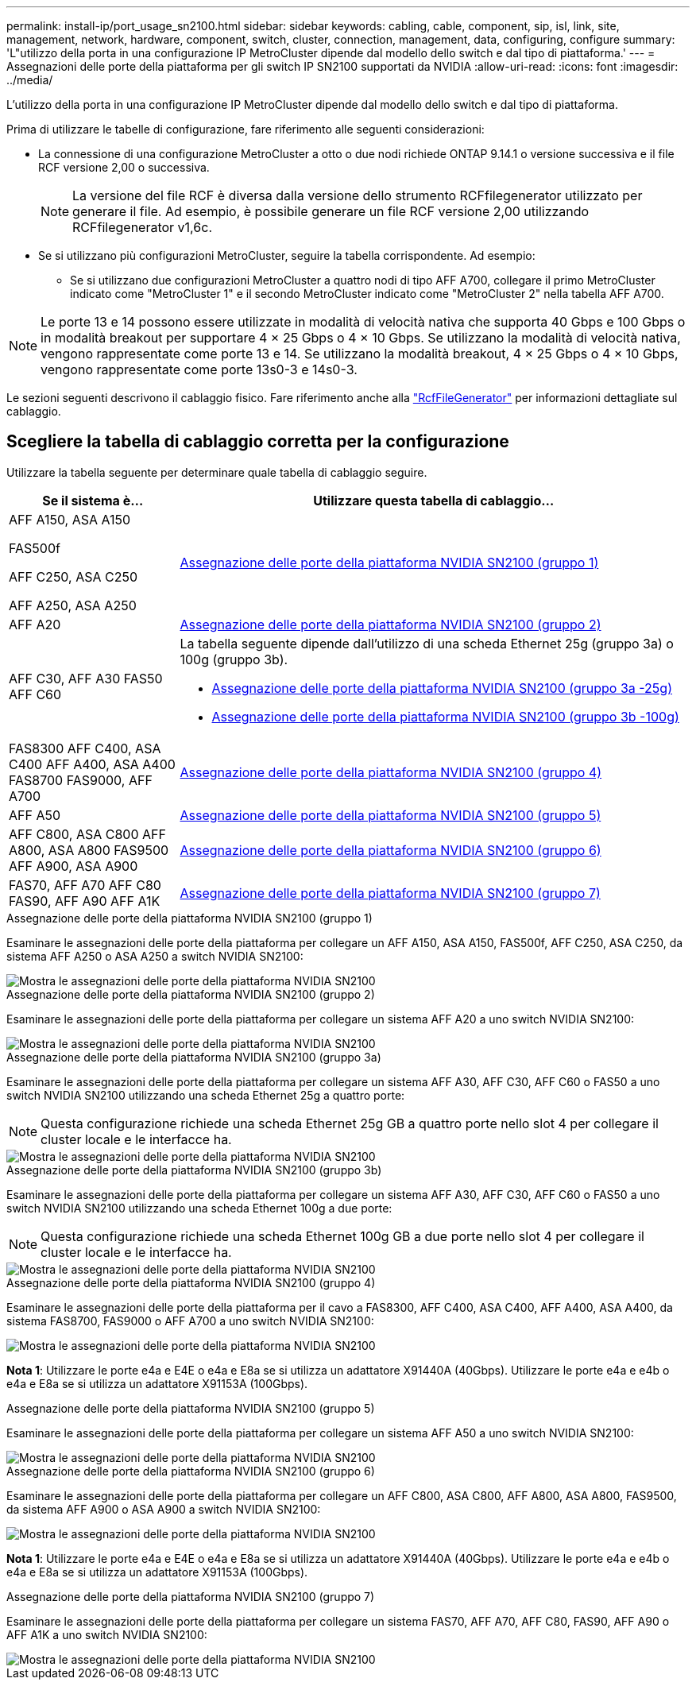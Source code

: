 ---
permalink: install-ip/port_usage_sn2100.html 
sidebar: sidebar 
keywords: cabling, cable, component, sip, isl, link, site, management, network, hardware, component, switch, cluster, connection, management, data, configuring, configure 
summary: 'L"utilizzo della porta in una configurazione IP MetroCluster dipende dal modello dello switch e dal tipo di piattaforma.' 
---
= Assegnazioni delle porte della piattaforma per gli switch IP SN2100 supportati da NVIDIA
:allow-uri-read: 
:icons: font
:imagesdir: ../media/


[role="lead"]
L'utilizzo della porta in una configurazione IP MetroCluster dipende dal modello dello switch e dal tipo di piattaforma.

Prima di utilizzare le tabelle di configurazione, fare riferimento alle seguenti considerazioni:

* La connessione di una configurazione MetroCluster a otto o due nodi richiede ONTAP 9.14.1 o versione successiva e il file RCF versione 2,00 o successiva.
+

NOTE: La versione del file RCF è diversa dalla versione dello strumento RCFfilegenerator utilizzato per generare il file. Ad esempio, è possibile generare un file RCF versione 2,00 utilizzando RCFfilegenerator v1,6c.



* Se si utilizzano più configurazioni MetroCluster, seguire la tabella corrispondente. Ad esempio:
+
** Se si utilizzano due configurazioni MetroCluster a quattro nodi di tipo AFF A700, collegare il primo MetroCluster indicato come "MetroCluster 1" e il secondo MetroCluster indicato come "MetroCluster 2" nella tabella AFF A700.





NOTE: Le porte 13 e 14 possono essere utilizzate in modalità di velocità nativa che supporta 40 Gbps e 100 Gbps o in modalità breakout per supportare 4 × 25 Gbps o 4 × 10 Gbps. Se utilizzano la modalità di velocità nativa, vengono rappresentate come porte 13 e 14. Se utilizzano la modalità breakout, 4 × 25 Gbps o 4 × 10 Gbps, vengono rappresentate come porte 13s0-3 e 14s0-3.

Le sezioni seguenti descrivono il cablaggio fisico. Fare riferimento anche alla https://mysupport.netapp.com/site/tools/tool-eula/rcffilegenerator["RcfFileGenerator"] per informazioni dettagliate sul cablaggio.



== Scegliere la tabella di cablaggio corretta per la configurazione

Utilizzare la tabella seguente per determinare quale tabella di cablaggio seguire.

[cols="25,75"]
|===
| Se il sistema è... | Utilizzare questa tabella di cablaggio... 


 a| 
AFF A150, ASA A150

FAS500f

AFF C250, ASA C250

AFF A250, ASA A250
| <<table_1_nvidia_sn2100,Assegnazione delle porte della piattaforma NVIDIA SN2100 (gruppo 1)>> 


| AFF A20 | <<table_2_nvidia_sn2100,Assegnazione delle porte della piattaforma NVIDIA SN2100 (gruppo 2)>> 


| AFF C30, AFF A30 FAS50 AFF C60  a| 
La tabella seguente dipende dall'utilizzo di una scheda Ethernet 25g (gruppo 3a) o 100g (gruppo 3b).

* <<table_3a_nvidia_sn2100,Assegnazione delle porte della piattaforma NVIDIA SN2100 (gruppo 3a -25g)>>
* <<table_3b_nvidia_sn2100,Assegnazione delle porte della piattaforma NVIDIA SN2100 (gruppo 3b -100g)>>




| FAS8300 AFF C400, ASA C400 AFF A400, ASA A400 FAS8700 FAS9000, AFF A700 | <<table_4_nvidia_sn2100,Assegnazione delle porte della piattaforma NVIDIA SN2100 (gruppo 4)>> 


| AFF A50 | <<table_5_nvidia_sn2100,Assegnazione delle porte della piattaforma NVIDIA SN2100 (gruppo 5)>> 


| AFF C800, ASA C800 AFF A800, ASA A800 FAS9500 AFF A900, ASA A900 | <<table_6_nvidia_sn2100,Assegnazione delle porte della piattaforma NVIDIA SN2100 (gruppo 6)>> 


| FAS70, AFF A70 AFF C80 FAS90, AFF A90 AFF A1K | <<table_7_nvidia_sn2100,Assegnazione delle porte della piattaforma NVIDIA SN2100 (gruppo 7)>> 
|===
.Assegnazione delle porte della piattaforma NVIDIA SN2100 (gruppo 1)
Esaminare le assegnazioni delle porte della piattaforma per collegare un AFF A150, ASA A150, FAS500f, AFF C250, ASA C250, da sistema AFF A250 o ASA A250 a switch NVIDIA SN2100:

[#table_1_nvidia_sn2100]
image::../media/mcc-ip-cabling-aff-asa-a150-fas500f-a25-c250-MSN2100.png[Mostra le assegnazioni delle porte della piattaforma NVIDIA SN2100]

.Assegnazione delle porte della piattaforma NVIDIA SN2100 (gruppo 2)
Esaminare le assegnazioni delle porte della piattaforma per collegare un sistema AFF A20 a uno switch NVIDIA SN2100:

[#table_2_nvidia_sn2100]
image::../media/mccip-cabling-nvidia-a20-updated.png[Mostra le assegnazioni delle porte della piattaforma NVIDIA SN2100]

.Assegnazione delle porte della piattaforma NVIDIA SN2100 (gruppo 3a)
Esaminare le assegnazioni delle porte della piattaforma per collegare un sistema AFF A30, AFF C30, AFF C60 o FAS50 a uno switch NVIDIA SN2100 utilizzando una scheda Ethernet 25g a quattro porte:


NOTE: Questa configurazione richiede una scheda Ethernet 25g GB a quattro porte nello slot 4 per collegare il cluster locale e le interfacce ha.

[#table_3a_nvidia_sn2100]
image::../media/mccip-cabling-nvidia-a30-c30-fas50-c60-25G.png[Mostra le assegnazioni delle porte della piattaforma NVIDIA SN2100]

.Assegnazione delle porte della piattaforma NVIDIA SN2100 (gruppo 3b)
Esaminare le assegnazioni delle porte della piattaforma per collegare un sistema AFF A30, AFF C30, AFF C60 o FAS50 a uno switch NVIDIA SN2100 utilizzando una scheda Ethernet 100g a due porte:


NOTE: Questa configurazione richiede una scheda Ethernet 100g GB a due porte nello slot 4 per collegare il cluster locale e le interfacce ha.

[#table_3b_nvidia_sn2100]
image::../media/mccip-cabling-nvidia-a30-c30-fas50-c60-100G.png[Mostra le assegnazioni delle porte della piattaforma NVIDIA SN2100]

.Assegnazione delle porte della piattaforma NVIDIA SN2100 (gruppo 4)
Esaminare le assegnazioni delle porte della piattaforma per il cavo a FAS8300, AFF C400, ASA C400, AFF A400, ASA A400, da sistema FAS8700, FAS9000 o AFF A700 a uno switch NVIDIA SN2100:

image::../media/mccip-cabling-fas8300-aff-a400-c400-a700-fas900-nvidaia-sn2100.png[Mostra le assegnazioni delle porte della piattaforma NVIDIA SN2100]

*Nota 1*: Utilizzare le porte e4a e E4E o e4a e E8a se si utilizza un adattatore X91440A (40Gbps). Utilizzare le porte e4a e e4b o e4a e E8a se si utilizza un adattatore X91153A (100Gbps).

.Assegnazione delle porte della piattaforma NVIDIA SN2100 (gruppo 5)
Esaminare le assegnazioni delle porte della piattaforma per collegare un sistema AFF A50 a uno switch NVIDIA SN2100:

[#table_5_nvidia_sn2100]
image::../media/mccip-cabling-aff-a50-nvidia-sn2100.png[Mostra le assegnazioni delle porte della piattaforma NVIDIA SN2100]

.Assegnazione delle porte della piattaforma NVIDIA SN2100 (gruppo 6)
Esaminare le assegnazioni delle porte della piattaforma per collegare un AFF C800, ASA C800, AFF A800, ASA A800, FAS9500, da sistema AFF A900 o ASA A900 a switch NVIDIA SN2100:

image::../media/mcc_ip_cabling_fas8300_aff_asa_a800_a900_fas9500_MSN2100.png[Mostra le assegnazioni delle porte della piattaforma NVIDIA SN2100]

*Nota 1*: Utilizzare le porte e4a e E4E o e4a e E8a se si utilizza un adattatore X91440A (40Gbps). Utilizzare le porte e4a e e4b o e4a e E8a se si utilizza un adattatore X91153A (100Gbps).

.Assegnazione delle porte della piattaforma NVIDIA SN2100 (gruppo 7)
Esaminare le assegnazioni delle porte della piattaforma per collegare un sistema FAS70, AFF A70, AFF C80, FAS90, AFF A90 o AFF A1K a uno switch NVIDIA SN2100:

image::../media/mccip-cabling-nvidia-a70-c80-fas90-fas70-a1k.png[Mostra le assegnazioni delle porte della piattaforma NVIDIA SN2100]
